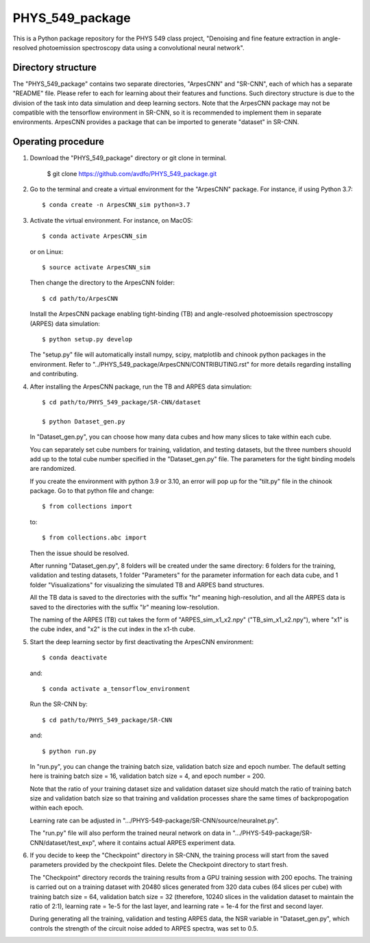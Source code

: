 .. highlight:: shell

============
PHYS_549_package
============
This is a Python package repository for the PHYS 549 class project, "Denoising and fine feature extraction in angle-resolved photoemission spectroscopy data using a convolutional neural network".

Directory structure
----------------------
The "PHYS_549_package" contains two separate directories, "ArpesCNN" and "SR-CNN", each of which has a separate "README" file. Please refer to each for learning about their features and functions. Such directory structure is due to the division of the task into data simulation and deep learning sectors. Note that the ArpesCNN package may not be compatible with the tensorflow environment in SR-CNN, so it is recommended to implement them in separate environments. ArpesCNN provides a package that can be imported to generate "dataset" in SR-CNN.

Operating procedure
----------------------

1. Download the "PHYS_549_package" directory or git clone in terminal.

    $ git clone https://github.com/avdfo/PHYS_549_package.git

2. Go to the terminal and create a virtual environment for the "ArpesCNN" package. For instance, if using Python 3.7:: 

    $ conda create -n ArpesCNN_sim python=3.7
    
3. Activate the virtual environment. For instance, on MacOS::

    $ conda activate ArpesCNN_sim
    
   or on Linux::
   
    $ source activate ArpesCNN_sim
    
   Then change the directory to the ArpesCNN folder::
   
    $ cd path/to/ArpesCNN
   
   Install the ArpesCNN package enabling tight-binding (TB) and angle-resolved photoemission spectroscopy (ARPES) data simulation::
   
   $ python setup.py develop
   
   The "setup.py" file will automatically install numpy, scipy, matplotlib and chinook python packages in the environment. Refer to  
   "../PHYS_549_package/ArpesCNN/CONTRIBUTING.rst" for more details regarding installing and contributing.
   
4. After installing the ArpesCNN package, run the TB and ARPES data simulation::

    $ cd path/to/PHYS_549_package/SR-CNN/dataset
    
    $ python Dataset_gen.py
    
   In "Dataset_gen.py", you can choose how many data cubes and how many slices to take within each cube.
   
   You can separately set cube numbers for training, validation, and testing datasets, but the three numbers shouold add up to the total cube number 
   specified in the "Dataset_gen.py" file. The parameters for the tight binding models are randomized.
   
   If you create the environment with python 3.9 or 3.10, an error will pop up for the "tilt.py" file in the chinook package. Go to that python file and 
   change::
   
    $ from collections import
   
   to::
   
    $ from collections.abc import
    
   Then the issue should be resolved.
   
   After running "Dataset_gen.py", 8 folders will be created under the same directory: 6 folders for the training, validation and testing datasets, 1 
   folder "Parameters" for the parameter information for each data cube, and 1 folder "Visualizations" for visualizing the simulated TB and ARPES band 
   structures.
   
   All the TB data is saved to the directories with the suffix "hr" meaning high-resolution, and all the ARPES data is saved to the directories with the 
   suffix "lr" meaning low-resolution.
   
   The naming of the ARPES (TB) cut takes the form of "ARPES_sim_x1_x2.npy" ("TB_sim_x1_x2.npy"), where "x1" is the cube index, and "x2" is the cut index 
   in the x1-th cube.
   
5. Start the deep learning sector by first deactivating the ArpesCNN environment::
    
    $ conda deactivate
    
   and::
   
    $ conda activate a_tensorflow_environment
    
   Run the SR-CNN by::
   
    $ cd path/to/PHYS_549_package/SR-CNN
    
   and::
   
    $ python run.py
    
   In "run.py", you can change the training batch size, validation batch size and epoch number. The default setting here is training batch size = 16, 
   validation batch size = 4, and epoch number = 200.
   
   Note that the ratio of your training dataset size and validation dataset size should match the ratio of training batch size and validation batch size 
   so that training and validation processes share the same times of backpropogation within each epoch. 
   
   Learning rate can be adjusted in ".../PHYS-549-package/SR-CNN/source/neuralnet.py".
   
   The "run.py" file will also perform the trained neural network on data in ".../PHYS-549-package/SR-CNN/dataset/test_exp", where it contains actual 
   ARPES experiment data.
   
6. If you decide to keep the "Checkpoint" directory in SR-CNN, the training process will start from the saved parameters provided by the checkpoint     files. Delete the Checkpoint directory to start fresh.

   The "Checkpoint" directory records the training results from a GPU training session with 200 epochs. The training is carried out on a training 
   dataset with 20480 slices generated from 320 data cubes (64 slices per cube) with training batch size = 64, validation batch size = 32 (therefore, 
   10240 slices in the validation dataset to maintain the ratio of 2:1), learning rate = 1e-5 for the last layer, and learning rate = 1e-4 for the first 
   and second layer.
   
   During generating all the training, validation and testing ARPES data, the NSR variable in "Dataset_gen.py", which controls the strength of the 
   circuit noise added to ARPES spectra, was set to 0.5.
